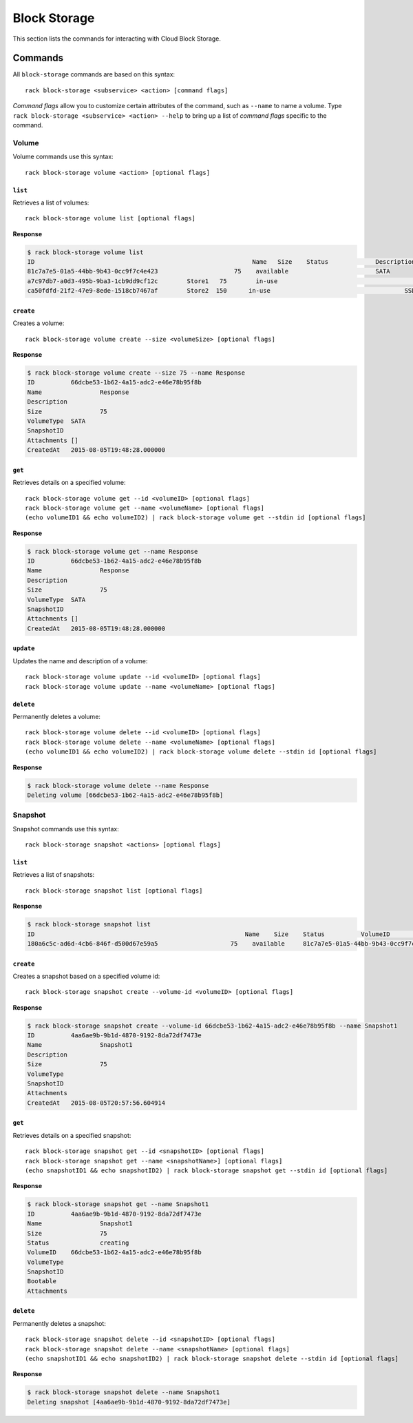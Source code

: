 .. _block_storage:

=============
Block Storage
=============

This section lists the commands for interacting with Cloud Block Storage.

Commands
--------

All ``block-storage`` commands are based on this syntax::

   rack block-storage <subservice> <action> [command flags]

*Command flags* allow you to customize certain attributes of the command,
such as ``--name`` to name a volume. Type ``rack block-storage <subservice> <action> --help``
to bring up a list of *command flags* specific to the command.

**Volume**
~~~~~~~~~~

Volume commands use this syntax::

    rack block-storage volume <action> [optional flags]

``list``
^^^^^^^^
Retrieves a list of volumes::

    rack block-storage volume list [optional flags]

**Response**

.. code::

    $ rack block-storage volume list
    ID					                          Name	 Size	 Status		    Description	VolumeType	SnapshotID
    81c7a7e5-01a5-44bb-9b43-0cc9f7c4e423		     75	   available		            SATA
    a7c97db7-a0d3-495b-9ba3-1cb9dd9cf12c	Store1	 75	   in-use			            	SATA
    ca50fdfd-21f2-47e9-8ede-1518cb7467af	Store2  150	 in-use				            SSD

``create``
^^^^^^^^^^
Creates a volume::

    rack block-storage volume create --size <volumeSize> [optional flags]

**Response**

.. code::

    $ rack block-storage volume create --size 75 --name Response
    ID		66dcbe53-1b62-4a15-adc2-e46e78b95f8b
    Name		Response
    Description
    Size		75
    VolumeType	SATA
    SnapshotID
    Attachments	[]
    CreatedAt	2015-08-05T19:48:28.000000

``get``
^^^^^^^
Retrieves details on a specified volume::

    rack block-storage volume get --id <volumeID> [optional flags]
    rack block-storage volume get --name <volumeName> [optional flags]
    (echo volumeID1 && echo volumeID2) | rack block-storage volume get --stdin id [optional flags]

**Response**

.. code::

    $ rack block-storage volume get --name Response
    ID		66dcbe53-1b62-4a15-adc2-e46e78b95f8b
    Name		Response
    Description
    Size		75
    VolumeType	SATA
    SnapshotID
    Attachments	[]
    CreatedAt	2015-08-05T19:48:28.000000


``update``
^^^^^^^^^^
Updates the name and description of a volume::

    rack block-storage volume update --id <volumeID> [optional flags]
    rack block-storage volume update --name <volumeName> [optional flags]


``delete``
^^^^^^^^^^
Permanently deletes a volume::

    rack block-storage volume delete --id <volumeID> [optional flags]
    rack block-storage volume delete --name <volumeName> [optional flags]
    (echo volumeID1 && echo volumeID2) | rack block-storage volume delete --stdin id [optional flags]

**Response**

.. code::

    $ rack block-storage volume delete --name Response
    Deleting volume [66dcbe53-1b62-4a15-adc2-e46e78b95f8b]

**Snapshot**
~~~~~~~~~~~~

Snapshot commands use this syntax::

    rack block-storage snapshot <actions> [optional flags]

``list``
^^^^^^^^
Retrieves a list of snapshots::

    rack block-storage snapshot list [optional flags]

**Response**

.. code::

    $ rack block-storage snapshot list
    ID				                          	Name	Size	Status		VolumeID				                      VolumeType	SnapshotID	Bootable
    180a6c5c-ad6d-4cb6-846f-d500d67e59a5		    75	  available	81c7a7e5-01a5-44bb-9b43-0cc9f7c4e423

``create``
^^^^^^^^^^
Creates a snapshot based on a specified volume id::

    rack block-storage snapshot create --volume-id <volumeID> [optional flags]

**Response**

.. code::

    $ rack block-storage snapshot create --volume-id 66dcbe53-1b62-4a15-adc2-e46e78b95f8b --name Snapshot1
    ID		4aa6ae9b-9b1d-4870-9192-8da72df7473e
    Name		Snapshot1
    Description
    Size		75
    VolumeType
    SnapshotID
    Attachments
    CreatedAt	2015-08-05T20:57:56.604914

``get``
^^^^^^^
Retrieves details on a specified snapshot::

    rack block-storage snapshot get --id <snapshotID> [optional flags]
    rack block-storage snapshot get --name <snapshotName>] [optional flags]
    (echo snapshotID1 && echo snapshotID2) | rack block-storage snapshot get --stdin id [optional flags]

**Response**

.. code::

    $ rack block-storage snapshot get --name Snapshot1
    ID		4aa6ae9b-9b1d-4870-9192-8da72df7473e
    Name		Snapshot1
    Size		75
    Status		creating
    VolumeID	66dcbe53-1b62-4a15-adc2-e46e78b95f8b
    VolumeType
    SnapshotID
    Bootable
    Attachments


``delete``
^^^^^^^^^^
Permanently deletes a snapshot::

    rack block-storage snapshot delete --id <snapshotID> [optional flags]
    rack block-storage snapshot delete --name <snapshotName> [optional flags]
    (echo snapshotID1 && echo snapshotID2) | rack block-storage snapshot delete --stdin id [optional flags]

**Response**

.. code::

    $ rack block-storage snapshot delete --name Snapshot1
    Deleting snapshot [4aa6ae9b-9b1d-4870-9192-8da72df7473e]
